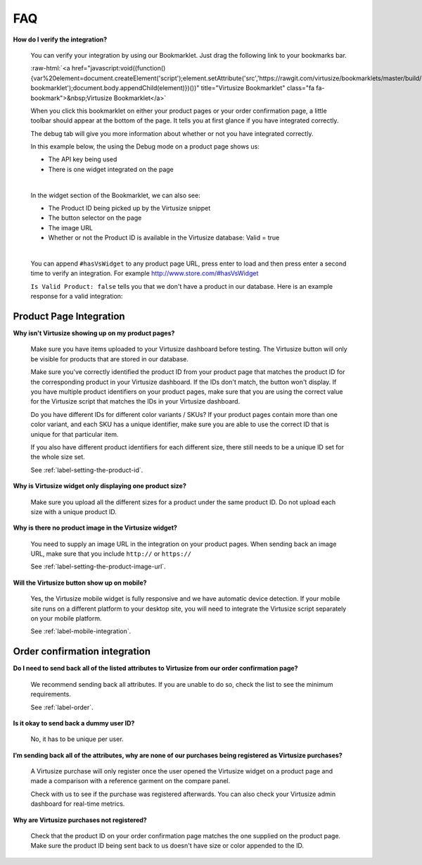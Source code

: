 .. role:: raw-html(raw)
   :format: html

.. _label-faq:

FAQ
===

**How do I verify the integration?**

    You can verify your integration by using our Bookmarklet. Just drag the following
    link to your bookmarks bar.

    :raw-html:`<a href="javascript:void((function(){var%20element=document.createElement('script');element.setAttribute('src','https://rawgit.com/virtusize/bookmarklets/master/build/override.min.js');element.setAttribute('id','vs-bookmarklet');document.body.appendChild(element)})())" title="Virtusize Bookmarklet" class="fa fa-bookmark">&nbsp;Virtusize Bookmarklet</a>`

    When you click this bookmarklet on either your product pages or your order
    confirmation page, a little toolbar should appear at the bottom of the page. It tells
    you at first glance if you have integrated correctly.

    The debug tab will give you more information about whether or not you have
    integrated correctly.

    In this example below, the using the Debug mode on a product page shows us:

    - The API key being used
    - There is one widget integrated on the page

    .. image:: https://dasbbwm9ji7ym.cloudfront.net/integration-guide/images/faq-bookmarklet-debug.png
       :alt: Virtusize Bookmarklet: Debug tab

    |
    In the widget section of the Bookmarklet, we can also see:

    - The Product ID being picked up by the Virtusize snippet
    - The button selector on the page
    - The image URL
    - Whether or not the Product ID is available in the Virtusize database: Valid = true

    .. image:: https://dasbbwm9ji7ym.cloudfront.net/integration-guide/images/faq-bookmarklet-widgets.png
       :alt: Virtusize Bookmarklet: Widgets tab

    |
    You can append ``#hasVsWidget`` to any product page URL, press enter to load and
    then press enter a second time to verify an integration. For example http://www.store.com/#hasVsWidget

    ``Is Valid Product: false`` tells you that we don't have a product in our database.
    Here is an example response for a valid integration:

    .. image:: https://dasbbwm9ji7ym.cloudfront.net/integration-guide/images/faq-bookmarklet-popup.png
       :alt: Virtusize Integration verification


.. _label-faq-product-page:

Product Page Integration
------------------------

**Why isn't Virtusize showing up on my product pages?**

    Make sure you have items uploaded to your Virtusize dashboard before testing. The
    Virtusize button will only be visible for products that are stored in our database.

    Make sure you've correctly identified the product ID from your product page that
    matches the product ID for the corresponding product in your Virtusize dashboard.
    If the IDs don't match, the button won't display. If you have multiple product
    identifiers on your product pages, make sure that you are using the correct value
    for the Virtusize script that matches the IDs in your Virtusize dashboard.

    Do you have different IDs for different color variants  / SKUs?  If your product
    pages contain more than one color variant, and each SKU has a unique identifier,
    make sure you are able to use the correct ID that is unique for that particular item.

    If you also have different product identifiers for each different size, there still
    needs to be a unique ID set for the whole size set.

    See :ref:`label-setting-the-product-id`.


**Why is Virtusize widget only displaying one product size?**

    Make sure you upload all the different sizes for a product under the same product
    ID. Do not upload each size with a unique product ID.


**Why is there no product image in the Virtusize widget?**

    You need to supply an image URL in the integration on your product pages. When sending
    back an image URL, make sure that you include ``http://`` or ``https://``

    See :ref:`label-setting-the-product-image-url`.


**Will the Virtusize button show up on mobile?**

    Yes, the Virtusize mobile widget is fully responsive and we have automatic device
    detection. If your mobile site runs on a different platform to your desktop site,
    you will need to integrate the Virtusize script separately on your mobile platform.

    See :ref:`label-mobile-integration`.


.. _label-faq-order-confirmation:

Order confirmation integration
------------------------------

**Do I need to send back all of the listed attributes to Virtusize from our order
confirmation page?**

    We recommend sending back all attributes. If you are unable to do so, check the
    list to see the minimum requirements.

    See :ref:`label-order`.


**Is it okay to send back a dummy user ID?**

    No, it has to be unique per user.


**I’m sending back all of the attributes, why are none of our purchases being
registered as Virtusize purchases?**

    A Virtusize purchase will only register once the user opened the Virtusize widget
    on a product page and made a comparison with a reference garment on the compare panel.

    Check with us to see if the purchase was registered afterwards. You can also
    check your Virtusize admin dashboard for real-time metrics.


**Why are Virtusize purchases not registered?**

    Check that the product ID on your order confirmation page matches the one supplied
    on the product page. Make sure the product ID being sent back to us doesn't have
    size or color appended to the ID.
